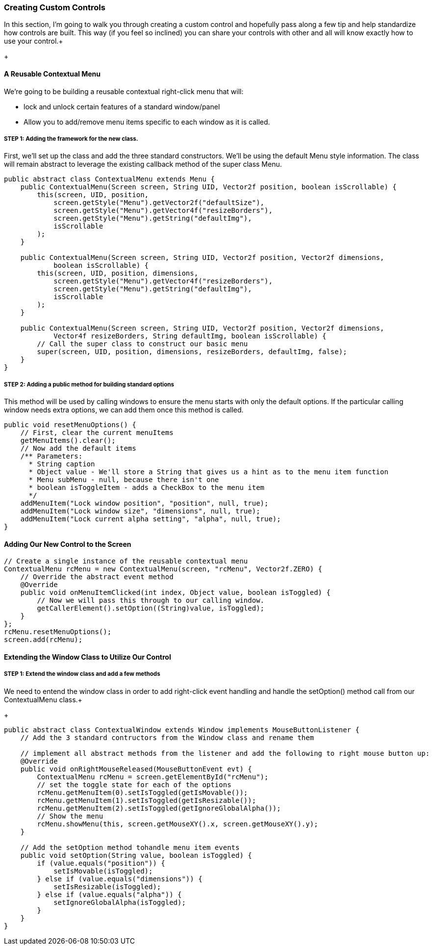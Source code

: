 

=== Creating Custom Controls

In this section, I'm going to walk you through creating a custom control and hopefully pass along a few tip and help standardize how controls are built.  This way (if you feel so inclined) you can share your controls with other and all will know exactly how to use your control.+

+




==== A Reusable Contextual Menu

We're going to be building a reusable contextual right-click menu that will:


*  lock and unlock certain features of a standard window/panel
*  Allow you to add/remove menu items specific to each window as it is called.


===== STEP 1: Adding the framework for the new class.

First, we'll set up the class and add the three standard constructors.  We'll be using the default Menu style information.  The class will remain abstract to leverage the existing callback method of the super class Menu.


[source,java]

----

public abstract class ContextualMenu extends Menu {
    public ContextualMenu(Screen screen, String UID, Vector2f position, boolean isScrollable) {
        this(screen, UID, position,
            screen.getStyle("Menu").getVector2f("defaultSize"),
            screen.getStyle("Menu").getVector4f("resizeBorders"),
            screen.getStyle("Menu").getString("defaultImg"),
            isScrollable
        );
    }

    public ContextualMenu(Screen screen, String UID, Vector2f position, Vector2f dimensions, 
            boolean isScrollable) {
        this(screen, UID, position, dimensions,
            screen.getStyle("Menu").getVector4f("resizeBorders"),
            screen.getStyle("Menu").getString("defaultImg"),
            isScrollable
        );
    }
	
    public ContextualMenu(Screen screen, String UID, Vector2f position, Vector2f dimensions, 
            Vector4f resizeBorders, String defaultImg, boolean isScrollable) {
        // Call the super class to construct our basic menu
        super(screen, UID, position, dimensions, resizeBorders, defaultImg, false);
    }
}

----


===== STEP 2: Adding a public method for building standard options

This method will be used by calling windows to ensure the menu starts with only the default options.  If the particular calling window needs extra options, we can add them once this method is called.


[source,java]

----

public void resetMenuOptions() {
    // First, clear the current menuItems
    getMenuItems().clear();
    // Now add the default items
    /** Parameters:
      * String caption
      * Object value - We'll store a String that gives us a hint as to the menu item function
      * Menu subMenu - null, because there isn't one
      * boolean isToggleItem - adds a CheckBox to the menu item
      */
    addMenuItem("Lock window position", "position", null, true);
    addMenuItem("Lock window size", "dimensions", null, true);
    addMenuItem("Lock current alpha setting", "alpha", null, true);
}

----


==== Adding Our New Control to the Screen

[source,java]

----

// Create a single instance of the reusable contextual menu
ContextualMenu rcMenu = new ContextualMenu(screen, "rcMenu", Vector2f.ZERO) {
    // Override the abstract event method
    @Override
    public void onMenuItemClicked(int index, Object value, boolean isToggled) {
        // Now we will pass this through to our calling window.
        getCallerElement().setOption((String)value, isToggled);
    }
};
rcMenu.resetMenuOptions();
screen.add(rcMenu);

----


==== Extending the Window Class to Utilize Our Control


===== STEP 1: Extend the window class and add a few methods

We need to entend the window class in order to add right-click event handling and handle the setOption() method call from our ContextualMenu class.+

+



[source,java]

----

public abstract class ContextualWindow extends Window implements MouseButtonListener {
    // Add the 3 standard contructors from the Window class and rename them
    
    // implement all abstract methods from the listener and add the following to right mouse button up:
    @Override
    public void onRightMouseReleased(MouseButtonEvent evt) {
        ContextualMenu rcMenu = screen.getElementById("rcMenu");
        // set the toggle state for each of the options
        rcMenu.getMenuItem(0).setIsToggled(getIsMovable());
        rcMenu.getMenuItem(1).setIsToggled(getIsResizable());
        rcMenu.getMenuItem(2).setIsToggled(getIgnoreGlobalAlpha());
        // Show the menu
        rcMenu.showMenu(this, screen.getMouseXY().x, screen.getMouseXY().y);
    }
    
    // Add the setOption method tohandle menu item events
    public void setOption(String value, boolean isToggled) {
        if (value.equals("position")) {
            setIsMovable(isToggled);
        } else if (value.equals("dimensions")) {
            setIsResizable(isToggled);
        } else if (value.equals("alpha")) {
            setIgnoreGlobalAlpha(isToggled);
        }
    }
}

----
